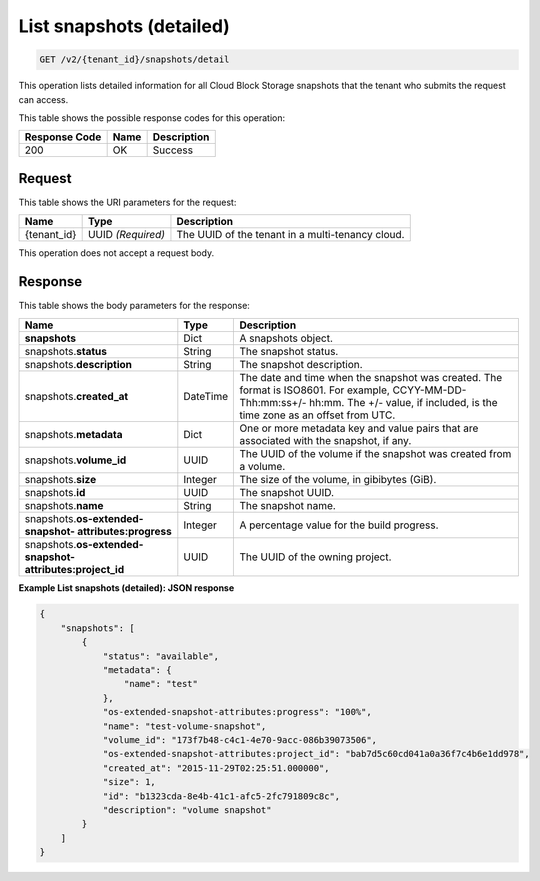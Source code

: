 
.. _get-list-snapshots-detail-v2:

List snapshots (detailed)
^^^^^^^^^^^^^^^^^^^^^^^^^^^^^^^^^^^^^^^^^^^^^^^^^^^^^^^^^^^^^^^^^^^^^^^^^^^^^^^^

.. code::

    GET /v2/{tenant_id}/snapshots/detail

This operation lists detailed information for all Cloud Block Storage snapshots that the tenant who submits the request can access.



This table shows the possible response codes for this operation:


+--------------------------+-------------------------+-------------------------+
|Response Code             |Name                     |Description              |
+==========================+=========================+=========================+
|200                       |OK                       |Success                  |
+--------------------------+-------------------------+-------------------------+


Request
""""""""""""""""




This table shows the URI parameters for the request:

+--------------------------+-------------------------+-------------------------+
|Name                      |Type                     |Description              |
+==========================+=========================+=========================+
|{tenant_id}               |UUID *(Required)*        |The UUID of the tenant in|
|                          |                         |a multi-tenancy cloud.   |
+--------------------------+-------------------------+-------------------------+






This operation does not accept a request body.




Response
""""""""""""""""




This table shows the body parameters for the response:

+--------------------------+-------------------------+-------------------------+
|Name                      |Type                     |Description              |
+==========================+=========================+=========================+
|**snapshots**             |Dict                     |A snapshots object.      |
+--------------------------+-------------------------+-------------------------+
|snapshots.\ **status**    |String                   |The snapshot status.     |
+--------------------------+-------------------------+-------------------------+
|snapshots.\               |String                   |The snapshot description.|
|**description**           |                         |                         |
+--------------------------+-------------------------+-------------------------+ 
|snapshots.\               |DateTime                 |The date and time when   |
|**created_at**            |                         |the snapshot was created.|
|                          |                         |The format is ISO8601.   |
|                          |                         |For example,             |
|                          |                         |CCYY-MM-DD-Thh:mm:ss+/-  |
|                          |                         |hh:mm. The +/- value, if |
|                          |                         |included, is the time    |
|                          |                         |zone as an offset from   |
|                          |                         |UTC.                     |
+--------------------------+-------------------------+-------------------------+
|snapshots.\               |Dict                     |One or more metadata key |
|**metadata**              |                         |and value pairs that are |
|                          |                         |associated with the      |
|                          |                         |snapshot, if any.        |
+--------------------------+-------------------------+-------------------------+
|snapshots.\               |UUID                     |The UUID of the volume   |
|**volume_id**             |                         |if the snapshot was      |
|                          |                         |created from a volume.   |
+--------------------------+-------------------------+-------------------------+
|snapshots.\ **size**      |Integer                  |The size of the volume,  |
|                          |                         |in gibibytes (GiB).      |  
+--------------------------+-------------------------+-------------------------+
|snapshots.\ **id**        |UUID                     |The snapshot UUID.       |
+--------------------------+-------------------------+-------------------------+
|snapshots.\ **name**      |String                   |The snapshot name.       |
+--------------------------+-------------------------+-------------------------+
|snapshots.\               |Integer                  |A percentage value for   |
|**os-extended-snapshot-   |                         |the build progress.      |
|attributes:progress**     |                         |                         |
+--------------------------+-------------------------+-------------------------+
|snapshots.\               |UUID                     |The UUID of the owning   |
|**os-extended-snapshot-   |                         |project.                 |
|attributes:project_id**   |                         |                         |
+--------------------------+-------------------------+-------------------------+




   





**Example List snapshots (detailed): JSON response**


.. code::

   
   {
       "snapshots": [
           {
               "status": "available",
               "metadata": {
                   "name": "test"
               },
               "os-extended-snapshot-attributes:progress": "100%",
               "name": "test-volume-snapshot",
               "volume_id": "173f7b48-c4c1-4e70-9acc-086b39073506",
               "os-extended-snapshot-attributes:project_id": "bab7d5c60cd041a0a36f7c4b6e1dd978",
               "created_at": "2015-11-29T02:25:51.000000",
               "size": 1,
               "id": "b1323cda-8e4b-41c1-afc5-2fc791809c8c",
               "description": "volume snapshot"
           }
       ]
   }




